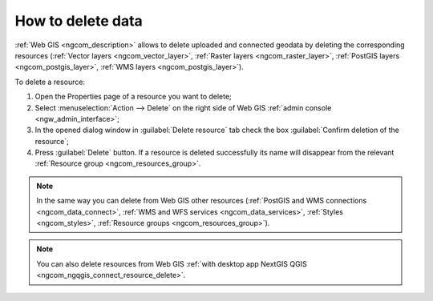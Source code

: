 .. _ngcom_resource_delete:

How to delete data
======================================

:ref:`Web GIS <ngcom_description>` allows to delete uploaded and connected geodata by deleting the corresponding resources (:ref:`Vector layers <ngcom_vector_layer>`, :ref:`Raster layers <ngcom_raster_layer>`, :ref:`PostGIS layers <ngcom_postgis_layer>`, :ref:`WMS layers <ngcom_postgis_layer>`). 

To delete a resource:

#. Open the Properties page of a resource you want to delete;
#. Select :menuselection:`Action --> Delete` on the right side of Web GIS :ref:`admin console <ngw_admin_interface>`;
#. In the opened dialog window in :guilabel:`Delete resource` tab check the box :guilabel:`Confirm deletion of the resource`;
#. Press :guilabel:`Delete` button. If a resource is deleted successfully its name will disappear from the relevant :ref:`Resource group <ngcom_resources_group>`.

.. note:: 
	In the same way you can delete from Web GIS other resources (:ref:`PostGIS and WMS connections <ngcom_data_connect>`, :ref:`WMS and WFS services <ngcom_data_services>`, :ref:`Styles <ngcom_styles>`, :ref:`Resource groups <ngcom_resources_group>`).

.. note:: 
	You can also delete resources from Web GIS :ref:`with desktop app NextGIS QGIS <ngcom_ngqgis_connect_resource_delete>`.